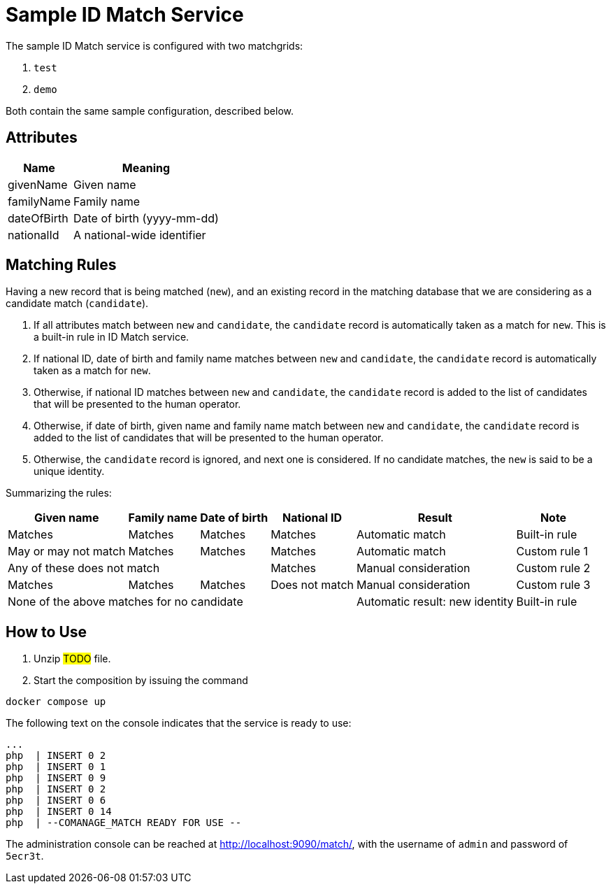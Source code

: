 = Sample ID Match Service

The sample ID Match service is configured with two matchgrids:

1. `test`
2. `demo`

Both contain the same sample configuration, described below.

== Attributes

[%autowidth]
[%header]
|===
| Name | Meaning
| givenName | Given name
| familyName | Family name
| dateOfBirth | Date of birth (yyyy-mm-dd)
| nationalId | A national-wide identifier
|===

== Matching Rules

Having a new record that is being matched (`new`), and an existing record in the matching database
that we are considering as a candidate match (`candidate`).

1. If all attributes match between `new` and `candidate`, the `candidate` record is automatically taken as a match for `new`. This is
a built-in rule in ID Match service.
2. If national ID, date of birth and family name matches between `new` and `candidate`, the `candidate` record is automatically taken
as a match for `new`.
3. Otherwise, if national ID matches between `new` and `candidate`, the `candidate` record is added to the list of candidates that will
be presented to the human operator.
4. Otherwise, if date of birth, given name and family name match between `new` and `candidate`, the `candidate` record is added to the list of candidates that will
be presented to the human operator.
5. Otherwise, the `candidate` record is ignored, and next one is considered. If no candidate matches, the `new` is said to be a unique identity.

Summarizing the rules:

[%autowidth]
[%header]
|===
| Given name | Family name | Date of birth | National ID | Result | Note
| Matches | Matches | Matches | Matches | Automatic match | Built-in rule
| May or may not match | Matches | Matches | Matches | Automatic match | Custom rule 1
3+| Any of these does not match | Matches | Manual consideration | Custom rule 2
| Matches | Matches | Matches | Does not match | Manual consideration | Custom rule 3
4+| None of the above matches for no candidate | Automatic result: new identity | Built-in rule
|===

== How to Use

1. Unzip #TODO# file.
2. Start the composition by issuing the command

----
docker compose up
----

The following text on the console indicates that the service is ready to use:

----
...
php  | INSERT 0 2
php  | INSERT 0 1
php  | INSERT 0 9
php  | INSERT 0 2
php  | INSERT 0 6
php  | INSERT 0 14
php  | --COMANAGE_MATCH READY FOR USE --
----

The administration console can be reached at http://localhost:9090/match/, with the username of `admin` and password of `5ecr3t`.
